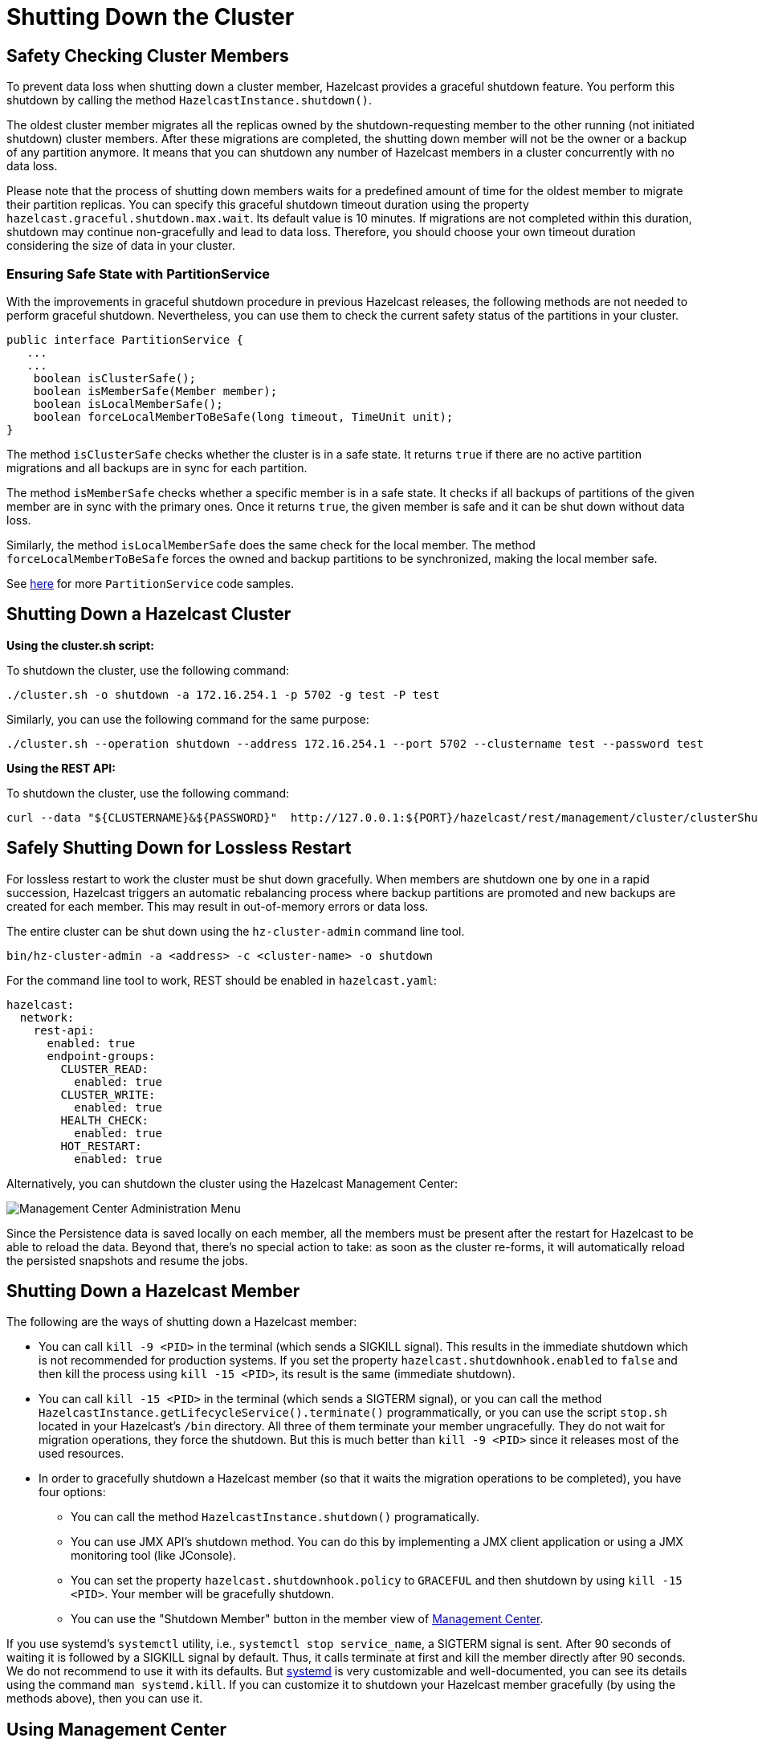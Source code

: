 = Shutting Down the Cluster
:description:

== Safety Checking Cluster Members

To prevent data loss when shutting down a cluster member, Hazelcast provides
a graceful shutdown feature. You perform this shutdown by calling the method `HazelcastInstance.shutdown()`.

The oldest cluster member migrates all the replicas owned by
the shutdown-requesting member to the other running (not initiated shutdown) cluster members.
After these migrations are completed, the shutting down member will not be the owner or
a backup of any partition anymore. It means that you can shutdown any number of Hazelcast members
in a cluster concurrently with no data loss.

Please note that the process of shutting down members waits for
a predefined amount of time for the oldest member to migrate their partition replicas.
You can specify this graceful shutdown timeout duration using the property `hazelcast.graceful.shutdown.max.wait`.
Its default value is 10 minutes. If migrations are not completed within this duration,
shutdown may continue non-gracefully and lead to data loss.
Therefore, you should choose your own timeout duration considering the size of data in your cluster.

=== Ensuring Safe State with PartitionService

With the improvements in graceful shutdown procedure in previous Hazelcast releases,
the following methods are not needed to perform graceful shutdown.
Nevertheless, you can use them to check the current safety status of the partitions in your cluster.

[source,java]
----
public interface PartitionService {
   ...
   ...
    boolean isClusterSafe();
    boolean isMemberSafe(Member member);
    boolean isLocalMemberSafe();
    boolean forceLocalMemberToBeSafe(long timeout, TimeUnit unit);
}
----

The method `isClusterSafe` checks whether the cluster is in a safe state.
It returns `true` if there are no active partition migrations and all backups are in sync for each partition.

The method `isMemberSafe` checks whether a specific member is in a safe state.
It checks if all backups of partitions of the given member are in sync with the primary ones.
Once it returns `true`, the given member is safe and it can be shut down without data loss.

Similarly, the method `isLocalMemberSafe` does the same check for the local member.
The method `forceLocalMemberToBeSafe` forces the owned and backup partitions to be synchronized,
making the local member safe.

See https://github.com/hazelcast/hazelcast-code-samples/tree/master/monitoring/cluster-safety[here^]
for more `PartitionService` code samples.

== Shutting Down a Hazelcast Cluster

**Using the cluster.sh script:**

To shutdown the cluster, use the following command:

[source,plain]
----
./cluster.sh -o shutdown -a 172.16.254.1 -p 5702 -g test -P test
----

Similarly, you can use the following command for the same purpose:

[source,plain]
----
./cluster.sh --operation shutdown --address 172.16.254.1 --port 5702 --clustername test --password test
----

**Using the REST API:**

To shutdown the cluster, use the following command:

[source,shell]
----
curl --data "${CLUSTERNAME}&${PASSWORD}"  http://127.0.0.1:${PORT}/hazelcast/rest/management/cluster/clusterShutdown
----

== Safely Shutting Down for Lossless Restart

For lossless restart to work the cluster must be shut down gracefully.
When members are shutdown one by one in a rapid succession, Hazelcast triggers
an automatic rebalancing process where backup partitions are promoted
and new backups are created for each member. This may result in
out-of-memory errors or data loss.

The entire cluster can be shut down using the `hz-cluster-admin`
command line tool.

```bash
bin/hz-cluster-admin -a <address> -c <cluster-name> -o shutdown
```

For the command line tool to work, REST should be enabled in
`hazelcast.yaml`:

```yaml
hazelcast:
  network:
    rest-api:
      enabled: true
      endpoint-groups:
        CLUSTER_READ:
          enabled: true
        CLUSTER_WRITE:
          enabled: true
        HEALTH_CHECK:
          enabled: true
        HOT_RESTART:
          enabled: true
```

Alternatively, you can shutdown the cluster using the Hazelcast
Management Center:

image:ROOT:Administration.png[Management Center Administration Menu]

Since the Persistence data is saved locally on each member, all the
members must be present after the restart for Hazelcast to be able to reload
the data. Beyond that, there’s no special action to take: as soon as the
cluster re-forms, it will automatically reload the persisted snapshots
and resume the jobs.

== Shutting Down a Hazelcast Member

The following are the ways of shutting down a Hazelcast member:

* You can call `kill -9 <PID>` in the terminal (which sends a SIGKILL signal).
This results in the immediate shutdown which is not recommended for production systems.
If you set the property `hazelcast.shutdownhook.enabled` to `false` and then kill the process using `kill -15 <PID>`, its result is the same (immediate shutdown).
* You can call `kill -15 <PID>` in the terminal (which sends a SIGTERM signal), or you can call
the method `HazelcastInstance.getLifecycleService().terminate()` programmatically, or you can use
the script `stop.sh` located in your Hazelcast's `/bin` directory. All three of them terminate your member ungracefully.
They do not wait for migration operations, they force the shutdown.
But this is much better than `kill -9 <PID>` since it releases most of the used resources.
* In order to gracefully shutdown a Hazelcast member (so that it waits the migration operations to be completed), you have four options:
** You can call the method `HazelcastInstance.shutdown()` programatically.
** You can use JMX API's shutdown method. You can do this by implementing
a JMX client application or using a JMX monitoring tool (like JConsole).
** You can set the property `hazelcast.shutdownhook.policy` to `GRACEFUL` and then shutdown by using `kill -15 <PID>`.
Your member will be gracefully shutdown.
** You can use the "Shutdown Member" button in the member view of
xref:{page-latest-supported-mc}@management-center:monitor-imdg:monitor-members.adoc[Management Center].

If you use systemd's `systemctl` utility, i.e., `systemctl stop service_name`, a SIGTERM signal is sent.
After 90 seconds of waiting it is followed by a SIGKILL signal by default.
Thus, it calls terminate at first and kill the member directly after 90 seconds.
We do not recommend to use it with its defaults. But
https://www.linux.com/learn/understanding-and-using-systemd[systemd^] is very customizable and
well-documented, you can see its details using the command  `man systemd.kill`.
If you can customize it to shutdown your Hazelcast member gracefully (by using the methods above), then you can use it.


== Using Management Center

You can also use Hazelcast Management Center to shutdown
your Hazelcast cluster. See the xref:{page-latest-supported-mc}@management-center:monitor-imdg:cluster-administration.adoc#cluster-state[Cluster State section] in the Hazelcast Management Center documentation.